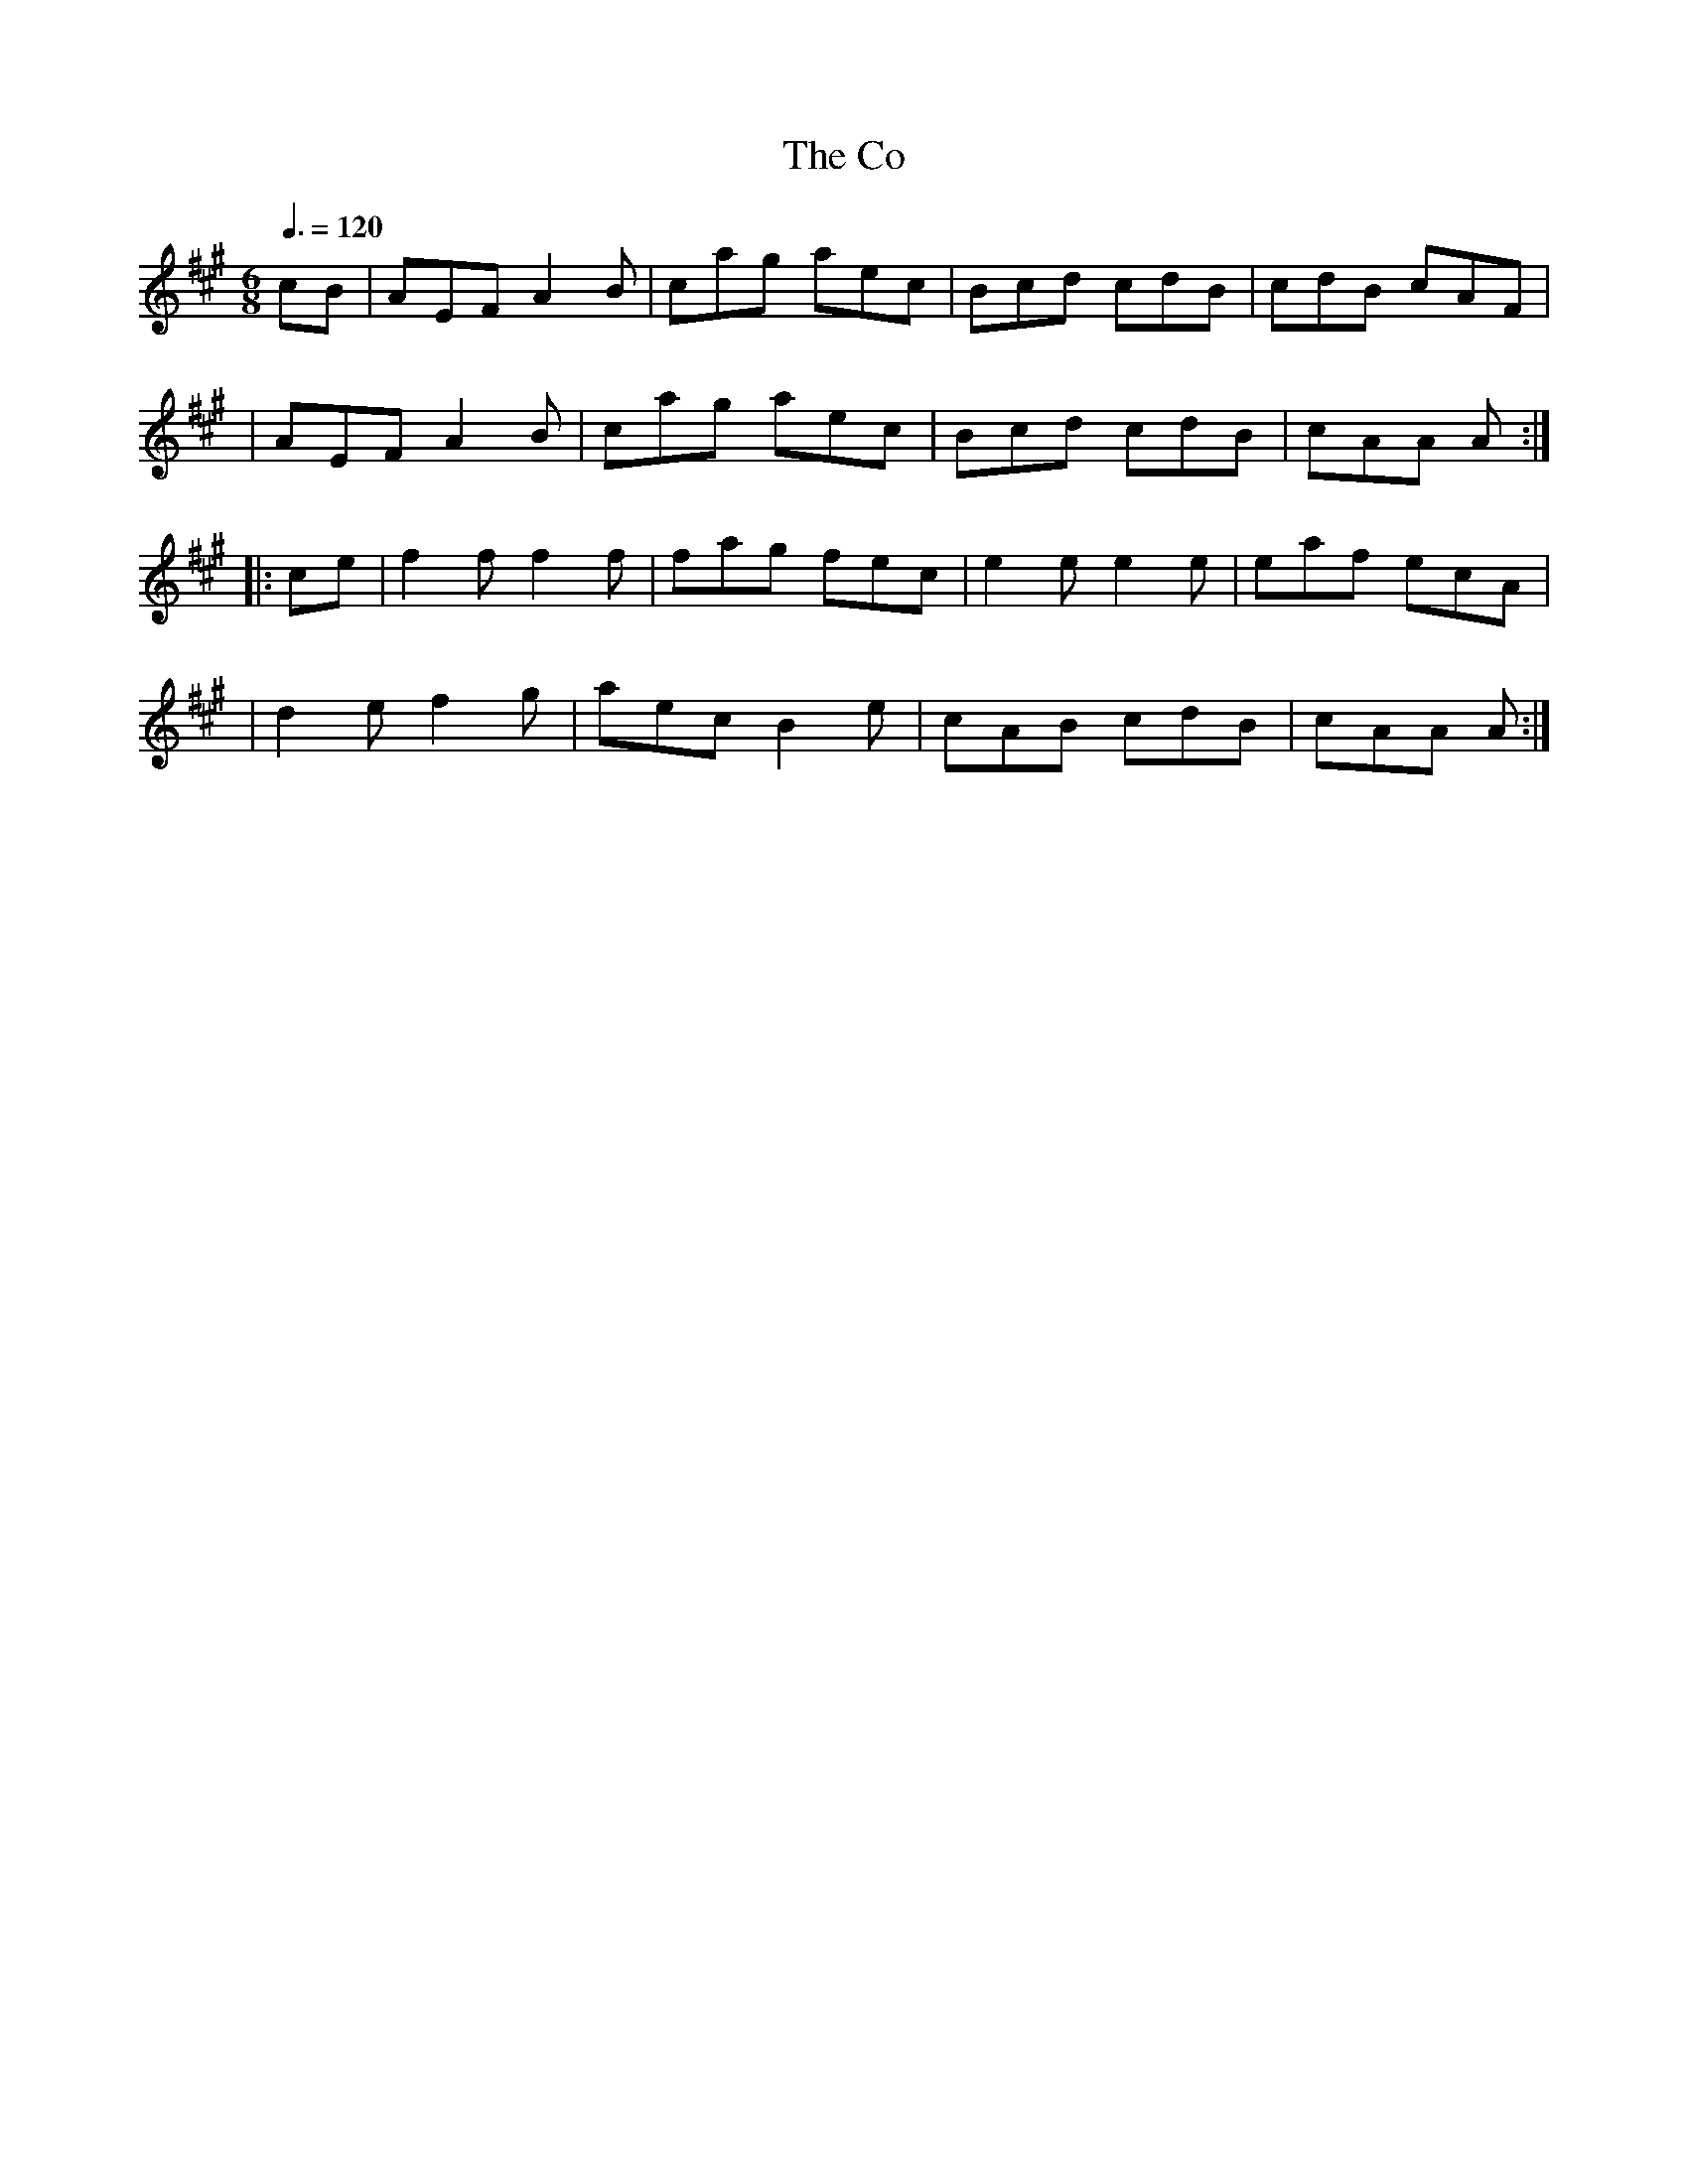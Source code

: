 X: 115
T:The Co
R:jig
Z:1997 by John Chambers <jc@trillian.mit.edu>
M:6/8
L:1/8
Q:3/8=120
K:A 
cB|AEF A2B|cag aec|Bcd cdB|cdB cAF|
|AEF A2B|cag aec|Bcd cdB|cAA A:|
|:ce|f2f f2f|fag fec|e2e e2e|eaf ecA|
|d2e f2g|aec B2e|cAB cdB|cAA A:|

